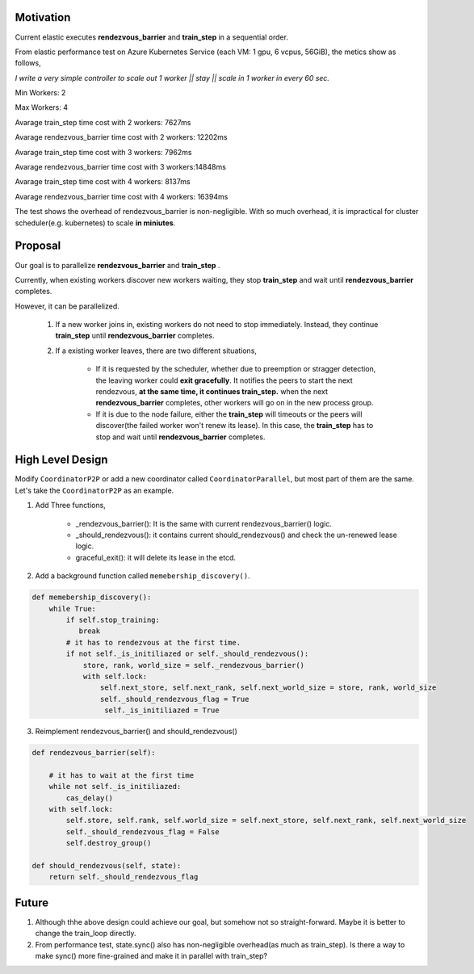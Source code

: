 Motivation
##########

Current elastic executes **rendezvous_barrier** and **train_step** in a sequential order.

From elastic performance test on Azure Kubernetes Service (each VM: 1 gpu, 6 vcpus, 56GiB), the metics show as follows,

*I write a very simple controller to  scale out 1 worker || stay || scale in 1 worker in every 60 sec.*

Min Workers: 2

Max Workers: 4

Avarage train_step time cost with 2 workers: 7627ms

Avarage rendezvous_barrier time cost with 2 workers: 12202ms

Avarage train_step time cost with 3 workers: 7962ms

Avarage rendezvous_barrier time cost with 3 workers:14848ms

Avarage train_step time cost with 4 workers: 8137ms 

Avarage rendezvous_barrier time cost with 4 workers: 16394ms


The test shows the overhead of rendezvous_barrier is non-negligible. With so much overhead, it is impractical for cluster scheduler(e.g. kubernetes) to scale **in miniutes**.


Proposal
########
Our goal is to parallelize **rendezvous_barrier** and **train_step** .

Currently, when existing workers discover new workers waiting, they stop **train_step** and wait until **rendezvous_barrier** completes.

However, it can be parallelized. 

    1. If a new worker joins in, existing workers do not need to stop immediately. Instead, they continue **train_step** until **rendezvous_barrier** completes. 
    2. If a existing worker leaves, there are two different situations, 

        * If it is requested by the scheduler, whether due to preemption or stragger detection, the leaving worker could **exit gracefully**.
          It notifies the peers to start the next rendezvous, **at the same time, it continues train_step.** when the next **rendezvous_barrier** completes, other workers will go on in the new process group.
        
        * If it is due to the node failure, either the **train_step** will timeouts or the peers will discover(the failed worker won't renew its lease). In this case, the **train_step** has to stop and wait until **rendezvous_barrier** completes.

High Level Design
#################
Modify ``CoordinatorP2P`` or add a new coordinator called ``CoordinatorParallel``, but most part of them are the same. Let's take the ``CoordinatorP2P`` as an example.

1. Add Three functions,
    
    * _rendezvous_barrier(): It is the same with current rendezvous_barrier() logic.

    * _should_rendezvous(): it contains current should_rendezvous() and check the un-renewed lease logic.

    * graceful_exit(): it will delete its lease in the etcd.


2. Add a background function called ``memebership_discovery()``.

.. code:: python

    def memebership_discovery():
        while True:
            if self.stop_training:
               break
            # it has to rendezvous at the first time.
            if not self._is_initiliazed or self._should_rendezvous():
                store, rank, world_size = self._rendezvous_barrier()
                with self.lock:
                    self.next_store, self.next_rank, self.next_world_size = store, rank, world_size
                    self._should_rendezvous_flag = True
                     self._is_initiliazed = True
    

3. Reimplement rendezvous_barrier() and should_rendezvous()

.. code:: python
    
    def rendezvous_barrier(self):

        # it has to wait at the first time
        while not self._is_initiliazed:
            cas_delay()
        with self.lock:
            self.store, self.rank, self.world_size = self.next_store, self.next_rank, self.next_world_size
            self._should_rendezvous_flag = False
            self.destroy_group()

    def should_rendezvous(self, state):
        return self._should_rendezvous_flag



Future
######
1. Although thhe above design could achieve our goal, but somehow not so straight-forward. Maybe it is better to change the train_loop directly.
2. From performance test, state.sync() also has non-negligible overhead(as much as train_step). Is there a way to make sync() more fine-grained and make it in parallel with train_step?

